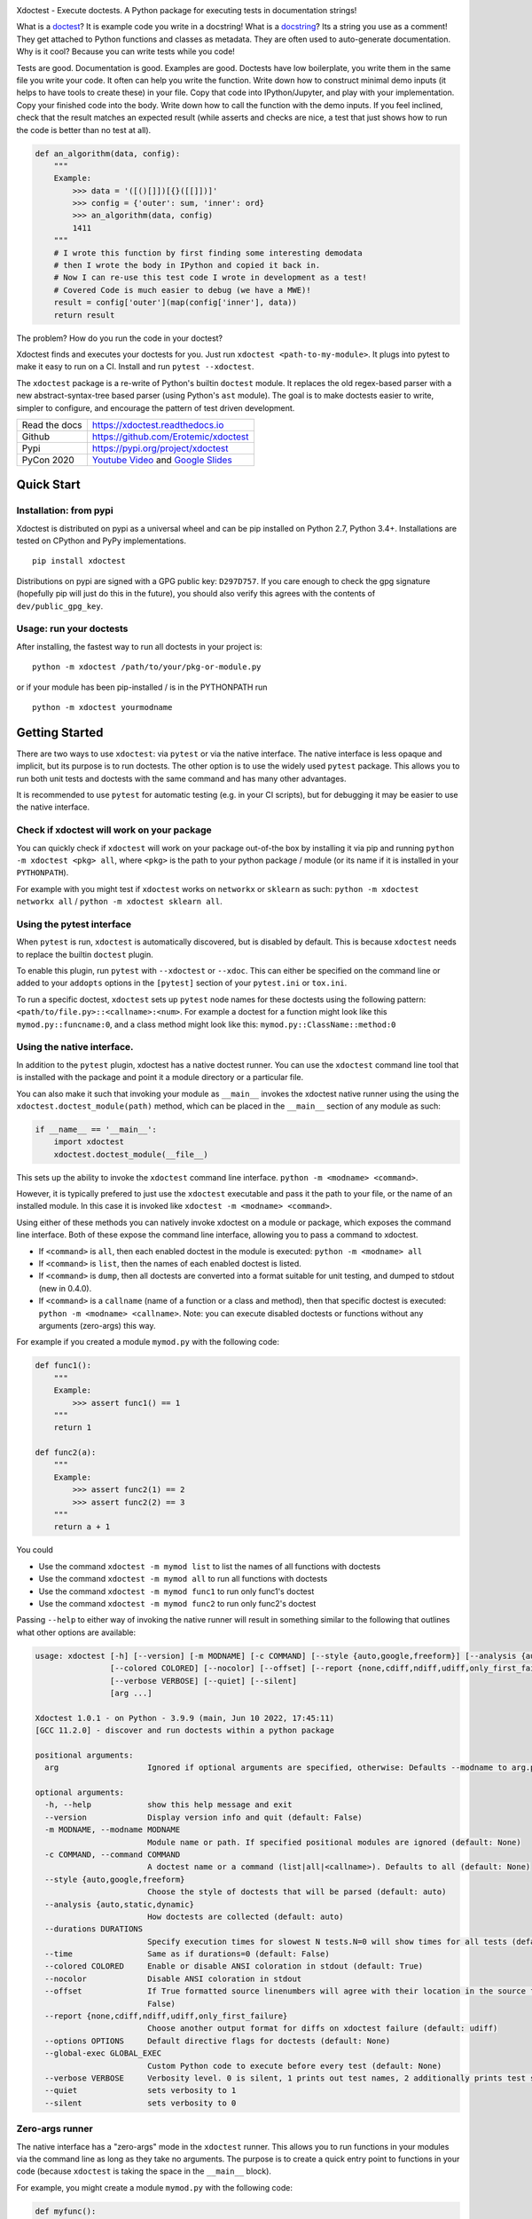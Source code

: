 |GithubActions| |CircleCI| |Appveyor| |Codecov| |Pypi| |PypiDownloads| |ReadTheDocs|


.. The large version wont work because github strips rst image rescaling. 
.. image:: https://i.imgur.com/u0tYYxM.png
   :height: 100px
   :align: left


Xdoctest - Execute doctests. A Python package for executing tests in
documentation strings!

What is a `doctest <https://en.wikipedia.org/wiki/Doctest>`__? 
It is example code you write in a docstring!
What is a `docstring <https://en.wikipedia.org/wiki/Docstring>`__? 
Its a string you use as a comment! They get attached to Python functions and
classes as metadata. They are often used to auto-generate documentation.
Why is it cool?
Because you can write tests while you code! 

Tests are good. Documentation is good. Examples are good.  Doctests have low
boilerplate, you write them in the same file you write your code. It often can
help you write the function. Write down how to construct minimal demo inputs
(it helps to have tools to create these) in your file.  Copy that code into
IPython/Jupyter, and play with your implementation.  Copy your finished code
into the body. Write down how to call the function with the demo inputs. If you
feel inclined, check that the result matches an expected result (while asserts
and checks are nice, a test that just shows how to run the code is better than
no test at all).

.. code:: python


    def an_algorithm(data, config):
        """
        Example:
            >>> data = '([()[]])[{}([[]])]'
            >>> config = {'outer': sum, 'inner': ord}
            >>> an_algorithm(data, config)
            1411
        """
        # I wrote this function by first finding some interesting demodata
        # then I wrote the body in IPython and copied it back in. 
        # Now I can re-use this test code I wrote in development as a test!
        # Covered Code is much easier to debug (we have a MWE)!
        result = config['outer'](map(config['inner'], data))
        return result


The problem? How do you run the code in your doctest?


Xdoctest finds and executes your doctests for you.
Just run ``xdoctest <path-to-my-module>``.
It plugs into pytest to make it easy to run on a CI. Install and run 
``pytest --xdoctest``.


The ``xdoctest`` package is a re-write of Python's builtin ``doctest``
module. It replaces the old regex-based parser with a new
abstract-syntax-tree based parser (using Python's ``ast`` module). The
goal is to make doctests easier to write, simpler to configure, and
encourage the pattern of test driven development.


+------------------+----------------------------------------------+
| Read the docs    | https://xdoctest.readthedocs.io              |
+------------------+----------------------------------------------+
| Github           | https://github.com/Erotemic/xdoctest         |
+------------------+----------------------------------------------+
| Pypi             | https://pypi.org/project/xdoctest            |
+------------------+----------------------------------------------+
| PyCon 2020       | `Youtube Video`_ and `Google Slides`_        |
+------------------+----------------------------------------------+

.. _Youtube Video: https://www.youtube.com/watch?v=CUjCqOw_oFk
.. _Google Slides: https://docs.google.com/presentation/d/1563XL-n7534QmktrkLSjVqX36z5uhjUFrPw8wIO6z1c


Quick Start
-----------

Installation: from pypi
^^^^^^^^^^^^^^^^^^^^^^^

Xdoctest is distributed on pypi as a universal wheel and can be pip installed on
Python 2.7, Python 3.4+. Installations are tested on CPython and PyPy
implementations. 

::

    pip install xdoctest


Distributions on pypi are signed with a GPG public key: ``D297D757``. If you
care enough to check the gpg signature (hopefully pip will just do this in the
future), you should also verify this agrees with the contents of
``dev/public_gpg_key``. 


Usage: run your doctests
^^^^^^^^^^^^^^^^^^^^^^^^


After installing, the fastest way to run all doctests in your project
is:

::

    python -m xdoctest /path/to/your/pkg-or-module.py

or if your module has been pip-installed / is in the PYTHONPATH run

::

    python -m xdoctest yourmodname

Getting Started
---------------

There are two ways to use ``xdoctest``: via ``pytest`` or via the native
interface. The native interface is less opaque and implicit, but its
purpose is to run doctests. The other option is to use the widely used
``pytest`` package. This allows you to run both unit tests and doctests
with the same command and has many other advantages.

It is recommended to use ``pytest`` for automatic testing (e.g. in your
CI scripts), but for debugging it may be easier to use the native
interface.

Check if xdoctest will work on your package
^^^^^^^^^^^^^^^^^^^^^^^^^^^^^^^^^^^^^^^^^^^

You can quickly check if ``xdoctest`` will work on your package
out-of-the box by installing it via pip and running
``python -m xdoctest <pkg> all``, where ``<pkg>`` is the path to your
python package / module (or its name if it is installed in your
``PYTHONPATH``).

For example with you might test if ``xdoctest`` works on ``networkx`` or
``sklearn`` as such: ``python -m xdoctest networkx all`` /
``python -m xdoctest sklearn all``.

Using the pytest interface
^^^^^^^^^^^^^^^^^^^^^^^^^^

When ``pytest`` is run, ``xdoctest`` is automatically discovered, but is
disabled by default. This is because ``xdoctest`` needs to replace the builtin
``doctest`` plugin.

To enable this plugin, run ``pytest`` with ``--xdoctest`` or ``--xdoc``.
This can either be specified on the command line or added to your
``addopts`` options in the ``[pytest]`` section of your ``pytest.ini``
or ``tox.ini``.

To run a specific doctest, ``xdoctest`` sets up ``pytest`` node names
for these doctests using the following pattern:
``<path/to/file.py>::<callname>:<num>``. For example a doctest for a
function might look like this ``mymod.py::funcname:0``, and a class
method might look like this: ``mymod.py::ClassName::method:0``

Using the native interface.
^^^^^^^^^^^^^^^^^^^^^^^^^^^

In addition to the ``pytest`` plugin, xdoctest has a native doctest runner.
You can use the ``xdoctest`` command line tool that is installed with the
package and point it a module directory or a particular file.

You can also make it such that invoking your module as ``__main__`` invokes the
xdoctest native runner using the using the ``xdoctest.doctest_module(path)``
method, which can be placed in the ``__main__`` section of any module as such:

.. code:: python

    if __name__ == '__main__':
        import xdoctest 
        xdoctest.doctest_module(__file__)

This sets up the ability to invoke the ``xdoctest`` command line
interface. ``python -m <modname> <command>``. 

However, it is typically prefered to just use the ``xdoctest`` executable and
pass it the path to your file, or the name of an installed module. In this case
it is invoked like ``xdoctest -m <modname> <command>``.

Using either of these methods you can natively invoke xdoctest on a module or
package, which exposes the command line interface. Both of these expose the
command line interface, allowing you to pass a command to xdoctest.

-  If ``<command>`` is ``all``, then each enabled doctest in the module
   is executed: ``python -m <modname> all``

-  If ``<command>`` is ``list``, then the names of each enabled doctest
   is listed.

-  If ``<command>`` is ``dump``, then all doctests are converted into a format
   suitable for unit testing, and dumped to stdout (new in 0.4.0).

-  If ``<command>`` is a ``callname`` (name of a function or a class and
   method), then that specific doctest is executed:
   ``python -m <modname> <callname>``. Note: you can execute disabled
   doctests or functions without any arguments (zero-args) this way.

For example if you created a module ``mymod.py`` with the following
code:

.. code:: python


    def func1():
        """
        Example:
            >>> assert func1() == 1
        """
        return 1

    def func2(a):
        """
        Example:
            >>> assert func2(1) == 2
            >>> assert func2(2) == 3
        """
        return a + 1

You could 

* Use the command ``xdoctest -m mymod list`` to list the names of all functions with doctests
* Use the command ``xdoctest -m mymod all`` to run all functions with doctests
* Use the command ``xdoctest -m mymod func1`` to run only func1's doctest
* Use the command ``xdoctest -m mymod func2`` to run only func2's doctest


Passing ``--help`` to either way of invoking the native runner will result in
something similar to the following that outlines what other options are
available:

.. code:: 

    usage: xdoctest [-h] [--version] [-m MODNAME] [-c COMMAND] [--style {auto,google,freeform}] [--analysis {auto,static,dynamic}] [--durations DURATIONS] [--time]
                    [--colored COLORED] [--nocolor] [--offset] [--report {none,cdiff,ndiff,udiff,only_first_failure}] [--options OPTIONS] [--global-exec GLOBAL_EXEC]
                    [--verbose VERBOSE] [--quiet] [--silent]
                    [arg ...]

    Xdoctest 1.0.1 - on Python - 3.9.9 (main, Jun 10 2022, 17:45:11) 
    [GCC 11.2.0] - discover and run doctests within a python package

    positional arguments:
      arg                   Ignored if optional arguments are specified, otherwise: Defaults --modname to arg.pop(0). Defaults --command to arg.pop(0). (default: None)

    optional arguments:
      -h, --help            show this help message and exit
      --version             Display version info and quit (default: False)
      -m MODNAME, --modname MODNAME
                            Module name or path. If specified positional modules are ignored (default: None)
      -c COMMAND, --command COMMAND
                            A doctest name or a command (list|all|<callname>). Defaults to all (default: None)
      --style {auto,google,freeform}
                            Choose the style of doctests that will be parsed (default: auto)
      --analysis {auto,static,dynamic}
                            How doctests are collected (default: auto)
      --durations DURATIONS
                            Specify execution times for slowest N tests.N=0 will show times for all tests (default: None)
      --time                Same as if durations=0 (default: False)
      --colored COLORED     Enable or disable ANSI coloration in stdout (default: True)
      --nocolor             Disable ANSI coloration in stdout
      --offset              If True formatted source linenumbers will agree with their location in the source file. Otherwise they will be relative to the doctest itself. (default:
                            False)
      --report {none,cdiff,ndiff,udiff,only_first_failure}
                            Choose another output format for diffs on xdoctest failure (default: udiff)
      --options OPTIONS     Default directive flags for doctests (default: None)
      --global-exec GLOBAL_EXEC
                            Custom Python code to execute before every test (default: None)
      --verbose VERBOSE     Verbosity level. 0 is silent, 1 prints out test names, 2 additionally prints test stdout, 3 additionally prints test source (default: 3)
      --quiet               sets verbosity to 1
      --silent              sets verbosity to 0
       

Zero-args runner
^^^^^^^^^^^^^^^^

The native interface has a "zero-args" mode in the
``xdoctest`` runner. This allows you to run functions in your modules
via the command line as long as they take no arguments. The purpose is
to create a quick entry point to functions in your code (because
``xdoctest`` is taking the space in the ``__main__`` block).

For example, you might create a module ``mymod.py`` with the following
code:

.. code:: python

    def myfunc():
        print('hello world')

    if __name__ == '__main__':
        import xdoctest
        xdoctest.doctest_module(__file__)

Even though ``myfunc`` has no doctest it can still be run using the
command ``python -m mymod myfunc``.

Note, even though "zero-arg" functions can be run via this interface
they are not run by ``python -m mymod all``, nor are they listed by
``python -m mymod list``.

However, if you are doing this often, you may be better served by `fire
<https://github.com/google/python-fire>`__.

Enhancements
------------

The main enhancements ``xdoctest`` offers over ``doctest`` are:

1. All lines in the doctest can now be prefixed with ``>>>``. There is
   no need for the developer to differentiate between ``PS1`` and
   ``PS2`` lines. However, old-style doctests where ``PS2`` lines are
   prefixed with ``...`` are still valid.
2. Additionally, the multi-line strings don't require any prefix (but
   its ok if they do have either prefix).
3. Tests are executed in blocks, rather than line-by-line, thus
   comment-based directives (e.g. ``# doctest: +SKIP``) can now applied
   to an entire block (by placing it one the line above), in addition to having
   it just apply to a single line (by placing it in-line at the end).
4. Tests without a "want" statement will ignore any stdout / final
   evaluated value. This makes it easy to use simple assert statements
   to perform checks in code that might write to stdout.
5. If your test has a "want" statement and ends with both a value and
   stdout, both are checked, and the test will pass if either matches.
6. Ouptut from multiple sequential print statements can now be checked by
   a single "got" statement. (new in 0.4.0).

See code in ``dev/_compare/demo_enhancements.py`` for a demo that illustrates
several of these enhancements. This demo shows cases where ``xdoctest`` works
but ``doctest`` fails. As of version 0.9.1, there are no known syntax backwards
incompatability. Please submit an issue if you can find any backwards
incompatible cases.


Examples
--------

Here is an example demonstrating the new relaxed (and
backwards-compatible) syntax:

.. code:: python

    def func():
        """
        # Old way
        >>> def func():
        ...     print('The old regex-based parser required specific formatting')
        >>> func()
        The old regex-based parser required specific formatting

        # New way
        >>> def func():
        >>>     print('The new ast-based parser lets you prefix all lines with >>>')
        >>> func()
        The new ast-based parser lets you prefix all lines with >>>
        """

.. code:: python

    def func():
        """
        # Old way
        >>> print('''
        ... It would be nice if we didnt have to deal with prefixes
        ... in multiline strings.
        ... '''.strip())
        It would be nice if we didnt have to deal with prefixes
        in multiline strings.

        # New way
        >>> print('''
            Multiline can now be written without prefixes.
            Editing them is much more natural.
            '''.strip())
        Multiline can now be written without prefixes.
        Editing them is much more natural.

        # This is ok too
        >>> print('''
        >>> Just prefix everything with >>> and the doctest should work
        >>> '''.strip())
        Just prefix everything with >>> and the doctest should work

        """

Xdoctest Parsing Style 
----------------------

There are currently two main doctest parsing styles: ``google`` and
``freeform``, as well as a third style: ``auto``, which is a hybrid.

The parsing style can be set via the ``--style`` command line argument in the
Xdoctest CLI, or via the ``--xdoctest-style`` if using pytest.


Setting ``--style=google`` (or ``--xdoctest-style=google`` in pytest) enables
google-style parsing.
A `Google-style <https://sphinxcontrib-napoleon.readthedocs.io>`__ doctest is
expected to exist in  Google "docblock" with an ``Example:`` or ``Doctest:``
tag. All code in this block is parsed out as a single doctest.

Setting ``--style=freeform`` (or ``--xdoctest-style=freeform`` in pytest) enables
freeform-style parsing.
A freeform style doctest is any contiguous block of lines prefixed by ``>>>``.
This is the original parsing style of the builtin doctest module. Each block is
listed as its own test. 

By default Xdoctest sets ``--style=auto`` (or ``--xdoctest-style=auto`` in
pytest) which will pull all google-style blocks out as single doctests, while
still all other ``>>>`` prefixed code out as a freeform doctest. 


Notes On Got/Want Tests
-----------------------

The new got/want tester is very permissive by default; it ignores
differences in whitespace, tries to normalize for python 2/3
Unicode/bytes differences, ANSI formatting, and it uses the old doctest
ELLIPSIS fuzzy matcher by default. If the "got" text matches the "want"
text at any point, the test passes.

Currently, this permissiveness is not highly configurable as it was in
the original doctest module. It is an open question as to whether or not
this module should support that level of configuration. If the test
requires a high degree of specificity in the got/want checker, it may
just be better to use an ``assert`` statement.

Backwards Compatibility
-----------------------
There are no known syntax incompatibilities with original doctests. This is
based on running doctests on real life examples in ``boltons``, ``ubelt``,
``networkx``, ``pytorch``, and on a set of extensive testing suite. Please
raise an issue or submit a merge/pull request if you find any incompatibility.

Despite full syntax backwards compatibility, there some runtime
incompatibilities by design. Specifically, Xdoctest enables a different set of
default directives, such that the "got"/"want" checker is more permissive.
Thus, a test that fails in ``doctest`` based on a "got"/"want" check, may pass
in ``xdoctest``. For this reason it is recommended that you rely on coded
``assert``-statements for system-critical code. This also makes it much easier
to transform your ``xdoctest`` into a ``unittest`` when you realize your
doctests are getting too long.


One Last Example
----------------

XDoctest is a good demonstration of itself. After pip installing xdoctest, try
running xdoctest on xdoctest.

.. code:: bash

    xdoctest xdoctest

If you would like a slightly less verbose output, try

.. code:: bash

    xdoctest xdoctest --verbose=1

    # or

    xdoctest xdoctest --verbose=0


You could also consider running xdoctests tests through pytest:


.. code:: bash

    pytest $(python -c 'import xdoctest, pathlib; print(pathlib.Path(xdoctest.__file__).parent)') --xdoctest


If you would like a slightly more verbose output, try

.. code:: bash

    pytest -s --verbose --xdoctest-verbose=3 --xdoctest $(python -c 'import xdoctest, pathlib; print(pathlib.Path(xdoctest.__file__).parent)') 
    

If you ran these commands, the myriad of characters that flew across your
screen are lots more examples of what you can do with doctests.


.. |CircleCI| image:: https://circleci.com/gh/Erotemic/xdoctest.svg?style=svg
    :target: https://circleci.com/gh/Erotemic/xdoctest
.. |Travis| image:: https://img.shields.io/travis/Erotemic/xdoctest/main.svg?label=Travis%20CI
   :target: https://travis-ci.org/Erotemic/xdoctest
.. |Appveyor| image:: https://ci.appveyor.com/api/projects/status/github/Erotemic/xdoctest?branch=main&svg=True
   :target: https://ci.appveyor.com/project/Erotemic/xdoctest/branch/main
.. |Codecov| image:: https://codecov.io/github/Erotemic/xdoctest/badge.svg?branch=main&service=github
   :target: https://codecov.io/github/Erotemic/xdoctest?branch=main
.. |Pypi| image:: https://img.shields.io/pypi/v/xdoctest.svg
   :target: https://pypi.python.org/pypi/xdoctest
.. |PypiDownloads| image:: https://img.shields.io/pypi/dm/xdoctest.svg
   :target: https://pypistats.org/packages/xdoctest
.. |CondaDownloads| image:: https://anaconda.org/conda-forge/xdoctest/badges/downloads.svg
   :target: https://anaconda.org/conda-forge/xdoctest
.. |ReadTheDocs| image:: https://readthedocs.org/projects/xdoctest/badge/?version=latest
    :target: https://xdoctest.readthedocs.io
.. |GithubActions| image:: https://github.com/Erotemic/xdoctest/actions/workflows/tests.yml/badge.svg?branch=main
    :target: https://github.com/Erotemic/xdoctest/actions?query=branch%3Amain
